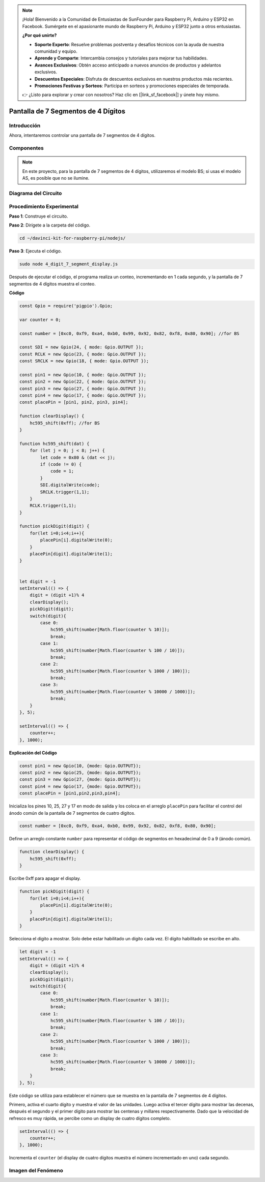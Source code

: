 .. note::

    ¡Hola! Bienvenido a la Comunidad de Entusiastas de SunFounder para Raspberry Pi, Arduino y ESP32 en Facebook. Sumérgete en el apasionante mundo de Raspberry Pi, Arduino y ESP32 junto a otros entusiastas.

    **¿Por qué unirte?**

    - **Soporte Experto**: Resuelve problemas postventa y desafíos técnicos con la ayuda de nuestra comunidad y equipo.
    - **Aprende y Comparte**: Intercambia consejos y tutoriales para mejorar tus habilidades.
    - **Avances Exclusivos**: Obtén acceso anticipado a nuevos anuncios de productos y adelantos exclusivos.
    - **Descuentos Especiales**: Disfruta de descuentos exclusivos en nuestros productos más recientes.
    - **Promociones Festivas y Sorteos**: Participa en sorteos y promociones especiales de temporada.

    👉 ¿Listo para explorar y crear con nosotros? Haz clic en [|link_sf_facebook|] y únete hoy mismo.

Pantalla de 7 Segmentos de 4 Dígitos
========================================

Introducción
----------------

Ahora, intentaremos controlar una pantalla de 7 segmentos de 4 dígitos.

Componentes
--------------

.. image:: img/list_4_digit.png



.. note::
    En este proyecto, para la pantalla de 7 segmentos de 4 dígitos, utilizaremos el modelo BS; si usas el modelo AS, es posible que no se ilumine.

Diagrama del Circuito
------------------------

.. image:: img/schmatic_4_digit.png


Procedimiento Experimental
-----------------------------

**Paso 1**: Construye el circuito.

.. image:: img/image80.png

**Paso 2**: Dirígete a la carpeta del código.

.. raw:: html

    <run></run>

.. code-block::

    cd ~/davinci-kit-for-raspberry-pi/nodejs/

**Paso 3**: Ejecuta el código.

.. raw:: html

    <run></run>

.. code-block::

    sudo node 4_digit_7_segment_display.js

Después de ejecutar el código, el programa realiza un conteo, incrementando en 1 cada segundo, y la pantalla de 7 segmentos de 4 dígitos muestra el conteo.
 
**Código**

.. code-block:: js

    const Gpio = require('pigpio').Gpio;

    var counter = 0;

    const number = [0xc0, 0xf9, 0xa4, 0xb0, 0x99, 0x92, 0x82, 0xf8, 0x80, 0x90]; //for BS
    
    const SDI = new Gpio(24, { mode: Gpio.OUTPUT });
    const RCLK = new Gpio(23, { mode: Gpio.OUTPUT });
    const SRCLK = new Gpio(18, { mode: Gpio.OUTPUT });

    const pin1 = new Gpio(10, { mode: Gpio.OUTPUT });
    const pin2 = new Gpio(22, { mode: Gpio.OUTPUT });
    const pin3 = new Gpio(27, { mode: Gpio.OUTPUT });
    const pin4 = new Gpio(17, { mode: Gpio.OUTPUT });
    const placePin = [pin1, pin2, pin3, pin4];

    function clearDisplay() {
        hc595_shift(0xff); //for BS
    }

    function hc595_shift(dat) {
        for (let j = 0; j < 8; j++) {
            let code = 0x80 & (dat << j);
            if (code != 0) {
                code = 1;
            }
            SDI.digitalWrite(code);
            SRCLK.trigger(1,1);
        }
        RCLK.trigger(1,1);
    }

    function pickDigit(digit) {
        for(let i=0;i<4;i++){
            placePin[i].digitalWrite(0);
        }
        placePin[digit].digitalWrite(1);
    }


    let digit = -1
    setInterval(() => {
        digit = (digit +1)% 4
        clearDisplay();
        pickDigit(digit);
        switch(digit){
            case 0:
                hc595_shift(number[Math.floor(counter % 10)]);  
                break;
            case 1:
                hc595_shift(number[Math.floor(counter % 100 / 10)]);
                break;        
            case 2:
                hc595_shift(number[Math.floor(counter % 1000 / 100)]);
                break;        
            case 3:
                hc595_shift(number[Math.floor(counter % 10000 / 1000)]);
                break;
        }
    }, 5);

    setInterval(() => {
        counter++;
    }, 1000);

**Explicación del Código**

.. code-block:: js

    const pin1 = new Gpio(10, {mode: Gpio.OUTPUT});
    const pin2 = new Gpio(25, {mode: Gpio.OUTPUT});
    const pin3 = new Gpio(27, {mode: Gpio.OUTPUT});
    const pin4 = new Gpio(17, {mode: Gpio.OUTPUT});
    const placePin = [pin1,pin2,pin3,pin4];    

Inicializa los pines 10, 25, 27 y 17 en modo de salida y los coloca en el arreglo ``placePin`` para facilitar el control del ánodo común de la pantalla de 7 segmentos de cuatro dígitos.

.. code-block:: js

    const number = [0xc0, 0xf9, 0xa4, 0xb0, 0x99, 0x92, 0x82, 0xf8, 0x80, 0x90];

Define un arreglo constante ``number`` para representar el código de segmentos en hexadecimal de 0 a 9 (ánodo común).

.. code-block:: js

    function clearDisplay() {
        hc595_shift(0xff); 
    }

Escribe 0xff para apagar el display.

.. code-block:: js

    function pickDigit(digit) {
        for(let i=0;i<4;i++){
            placePin[i].digitalWrite(0);
        }
        placePin[digit].digitalWrite(1);
    }

Selecciona el dígito a mostrar. Solo debe estar habilitado un dígito cada vez. 
El dígito habilitado se escribe en alto.

.. code-block:: js

    let digit = -1
    setInterval(() => {
        digit = (digit +1)% 4
        clearDisplay();
        pickDigit(digit);
        switch(digit){
            case 0:
                hc595_shift(number[Math.floor(counter % 10)]);  
                break;
            case 1:
                hc595_shift(number[Math.floor(counter % 100 / 10)]);
                break;        
            case 2:
                hc595_shift(number[Math.floor(counter % 1000 / 100)]);
                break;        
            case 3:
                hc595_shift(number[Math.floor(counter % 10000 / 1000)]);
                break;
        }
    }, 5);

Este código se utiliza para establecer el número que se muestra en la pantalla de 7 segmentos de 4 dígitos.

Primero, activa el cuarto dígito y muestra el valor de las unidades. 
Luego activa el tercer dígito para mostrar las decenas, 
después el segundo y el primer dígito para mostrar las centenas y millares respectivamente. 
Dado que la velocidad de refresco es muy rápida, se percibe como un display de cuatro dígitos completo.

.. code-block:: js

    setInterval(() => {
        counter++;
    }, 1000);

Incrementa el ``counter`` 
(el display de cuatro dígitos muestra el número incrementado en uno) 
cada segundo.

Imagen del Fenómeno
-----------------------

.. image:: img/image81.jpeg
